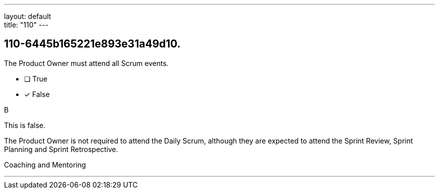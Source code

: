 ---
layout: default + 
title: "110"
---


[#question]
== 110-6445b165221e893e31a49d10.

****

[#query]
--
The Product Owner must attend all Scrum events.
--

[#list]
--
* [ ] True
* [*] False

--
****

[#answer]
B

[#explanation]
--
This is false.

The Product Owner is not required to attend the Daily Scrum, although they are expected to attend the Sprint Review, Sprint Planning and Sprint Retrospective.
--

[#ka]
Coaching and Mentoring

'''

